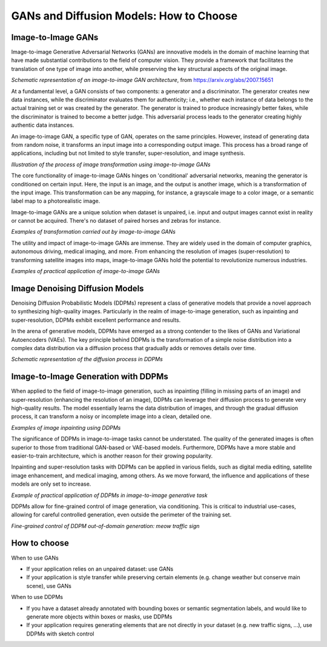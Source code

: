 ##########################################
 GANs and Diffusion Models: How to Choose
##########################################

*********************
 Image-to-Image GANs
*********************

Image-to-image Generative Adversarial Networks (GANs) are innovative
models in the domain of machine learning that have made substantial
contributions to the field of computer vision. They provide a framework
that facilitates the translation of one type of image into another,
while preserving the key structural aspects of the original image.

.. image:: _static/gan_cut.png

*Schematic representation of an image-to-image GAN architecture*, from
https://arxiv.org/abs/2007.15651

At a fundamental level, a GAN consists of two components: a generator
and a discriminator. The generator creates new data instances, while the
discriminator evaluates them for authenticity; i.e., whether each
instance of data belongs to the actual training set or was created by
the generator. The generator is trained to produce increasingly better
fakes, while the discriminator is trained to become a better judge. This
adversarial process leads to the generator creating highly authentic
data instances.

An image-to-image GAN, a specific type of GAN, operates on the same
principles. However, instead of generating data from random noise, it
transforms an input image into a corresponding output image. This
process has a broad range of applications, including but not limited to
style transfer, super-resolution, and image synthesis.

.. image:: _static/gan_image2image.png

*Illustration of the process of image transformation using
image-to-image GANs*

The core functionality of image-to-image GANs hinges on 'conditional'
adversarial networks, meaning the generator is conditioned on certain
input. Here, the input is an image, and the output is another image,
which is a transformation of the input image. This transformation can be
any mapping, for instance, a grayscale image to a color image, or a
semantic label map to a photorealistic image.

Image-to-image GANs are a unique solution when dataset is unpaired, i.e.
input and output images cannot exist in reality or cannot be acquired.
There's no dataset of paired horses and zebras for instance.

.. image:: https://user-images.githubusercontent.com/3530657/200873601-e8c2d165-af58-4b39-a0bf-ecab510981c5.png

*Examples of transformation carried out by image-to-image GANs*

The utility and impact of image-to-image GANs are immense. They are
widely used in the domain of computer graphics, autonomous driving,
medical imaging, and more. From enhancing the resolution of images
(super-resolution) to transforming satellite images into maps,
image-to-image GANs hold the potential to revolutionize numerous
industries.

.. image:: https://user-images.githubusercontent.com/3530657/196472056-b342c326-056f-4680-ad8d-4bf932b1404a.png

*Examples of practical application of image-to-image GANs*

**********************************
 Image Denoising Diffusion Models
**********************************

Denoising Diffusion Probabilistic Models (DDPMs) represent a class of
generative models that provide a novel approach to synthesizing
high-quality images. Particularly in the realm of image-to-image
generation, such as inpainting and super-resolution, DDPMs exhibit
excellent performance and results.

In the arena of generative models, DDPMs have emerged as a strong
contender to the likes of GANs and Variational Autoencoders (VAEs). The
key principle behind DDPMs is the transformation of a simple noise
distribution into a complex data distribution via a diffusion process
that gradually adds or removes details over time.

.. image:: _static/ddpm_principle.png

*Schematic representation of the diffusion process in DDPMs*

**************************************
 Image-to-Image Generation with DDPMs
**************************************

When applied to the field of image-to-image generation, such as
inpainting (filling in missing parts of an image) and super-resolution
(enhancing the resolution of an image), DDPMs can leverage their
diffusion process to generate very high-quality results. The model
essentially learns the data distribution of images, and through the
gradual diffusion process, it can transform a noisy or incomplete image
into a clean, detailed one.

.. image:: _static/ddpm_inpainting.png

*Examples of image inpainting using DDPMs*

The significance of DDPMs in image-to-image tasks cannot be understated.
The quality of the generated images is often superior to those from
traditional GAN-based or VAE-based models. Furthermore, DDPMs have a
more stable and easier-to-train architecture, which is another reason
for their growing popularity.

Inpainting and super-resolution tasks with DDPMs can be applied in
various fields, such as digital media editing, satellite image
enhancement, and medical imaging, among others. As we move forward, the
influence and applications of these models are only set to increase.

.. image:: _static/ddpm_car_samples.png

*Example of practical application of DDPMs in image-to-image generative
task*

DDPMs allow for fine-grained control of image generation, via
conditioning. This is critical to industrial use-cases, allowing for
careful controlled generation, even outside the perimeter of the
training set.

.. image:: _static/ddpm_traffic_cats.png

*Fine-grained control of DDPM out-of-domain generation: meow traffic
sign*

.. _how-to-choose:

***************
 How to choose
***************

When to use GANs

-  If your application relies on an unpaired dataset: use GANs
-  If your application is style transfer while preserving certain
   elements (e.g. change weather but conserve main scene), use GANs

When to use DDPMs

-  If you have a dataset already annotated with bounding boxes or
   semantic segmentation labels, and would like to generate more objects
   within boxes or masks, use DDPMs

-  If your application requires generating elements that are not
   directly in your dataset (e.g. new traffic signs, ...), use DDPMs
   with sketch control
